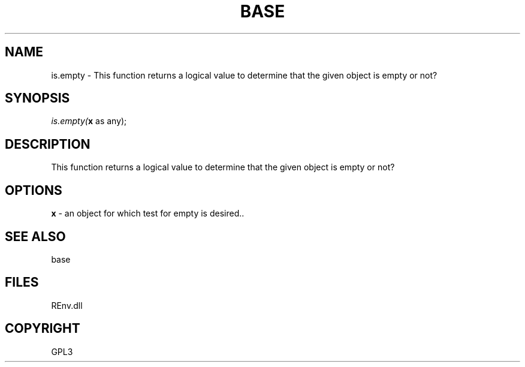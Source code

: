 .\" man page create by R# package system.
.TH BASE 1 2002-May "is.empty" "is.empty"
.SH NAME
is.empty \- This function returns a logical value to determine that the given object is empty or not?
.SH SYNOPSIS
\fIis.empty(\fBx\fR as any);\fR
.SH DESCRIPTION
.PP
This function returns a logical value to determine that the given object is empty or not?
.PP
.SH OPTIONS
.PP
\fBx\fB \fR\- an object for which test for empty is desired.. 
.PP
.SH SEE ALSO
base
.SH FILES
.PP
REnv.dll
.PP
.SH COPYRIGHT
GPL3
